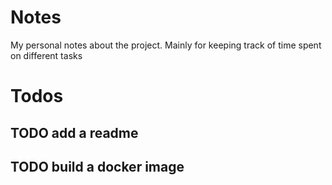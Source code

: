 * Notes
My personal notes about the project. Mainly for keeping track of time spent on different tasks
* Todos
** TODO add a readme
:LOGBOOK:
CLOCK: [2022-09-10 Sat 07:03]
CLOCK: [2022-09-10 Sat 07:01]--[2022-09-10 Sat 07:03] =>  0:02
:END:
** TODO build a docker image
